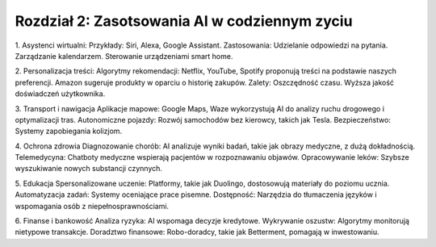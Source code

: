 Rozdział 2: Zasotsowania AI w codziennym zyciu 
==============================================
1. Asystenci wirtualni:
Przykłady: 
Siri, 
Alexa, 
Google Assistant.
Zastosowania:
Udzielanie odpowiedzi na pytania.
Zarządzanie kalendarzem.
Sterowanie urządzeniami smart home.

2. Personalizacja treści:
Algorytmy rekomendacji:
Netflix, YouTube, Spotify proponują treści na podstawie naszych preferencji.
Amazon sugeruje produkty w oparciu o historię zakupów.
Zalety:
Oszczędność czasu.
Wyższa jakość doświadczeń użytkownika.

3. Transport i nawigacja
Aplikacje mapowe: 
Google Maps, Waze wykorzystują AI do analizy ruchu drogowego i optymalizacji tras.
Autonomiczne pojazdy: 
Rozwój samochodów bez kierowcy, takich jak Tesla.
Bezpieczeństwo:
Systemy zapobiegania kolizjom.

4. Ochrona zdrowia
Diagnozowanie chorób: 
AI analizuje wyniki badań, takie jak obrazy medyczne, z dużą dokładnością.
Telemedycyna: 
Chatboty medyczne wspierają pacjentów w rozpoznawaniu objawów.
Opracowywanie leków: 
Szybsze wyszukiwanie nowych substancji czynnych.

5. Edukacja
Spersonalizowane uczenie:
Platformy, takie jak Duolingo, dostosowują materiały do poziomu ucznia.
Automatyzacja zadań: 
Systemy oceniające prace pisemne.
Dostępność: 
Narzędzia do tłumaczenia języków i wspomagania osób z niepełnosprawnościami.

6. Finanse i bankowość
Analiza ryzyka: 
AI wspomaga decyzje kredytowe.
Wykrywanie oszustw: 
Algorytmy monitorują nietypowe transakcje.
Doradztwo finansowe:
Robo-doradcy, takie jak Betterment, pomagają w inwestowaniu.

